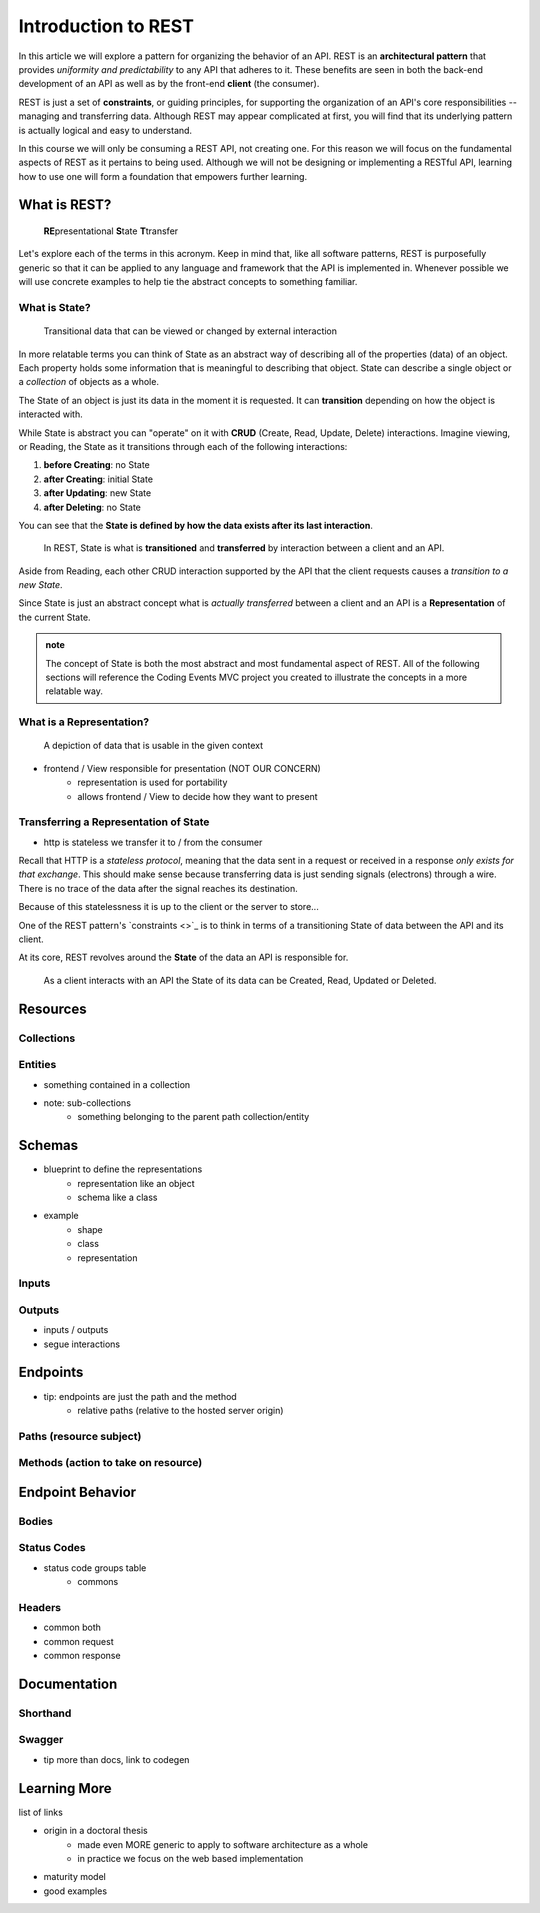 ====================
Introduction to REST
====================

In this article we will explore a pattern for organizing the behavior of an API. REST is an **architectural pattern** that provides *uniformity and predictability* to any API that adheres to it. These benefits are seen in both the back-end development of an API as well as by the front-end **client** (the consumer). 

REST is just a set of **constraints**, or guiding principles, for supporting the organization of an API's core responsibilities -- managing and transferring data. Although REST may appear complicated at first, you will find that its underlying pattern is actually logical and easy to understand.

In this course we will only be consuming a REST API, not creating one. For this reason we will focus on the fundamental aspects of REST as it pertains to being used. Although we will not be designing or implementing a RESTful API, learning how to use one will form a foundation that empowers further learning. 

What is REST?
=============

   **RE**\presentational **S**\tate **T**\transfer

Let's explore each of the terms in this acronym. Keep in mind that, like all software patterns, REST is purposefully generic so that it can be applied to any language and framework that the API is implemented in. Whenever possible we will use concrete examples to help tie the abstract concepts to something familiar.

What is State?
--------------

   Transitional data that can be viewed or changed by external interaction

In more relatable terms you can think of State as an abstract way of describing all of the properties (data) of an object. Each property holds some information that is meaningful to describing that object. State can describe a single object or a *collection* of objects as a whole.

The State of an object is just its data in the moment it is requested. It can **transition** depending on how the object is interacted with. 

While State is abstract you can "operate" on it with **CRUD** (Create, Read, Update, Delete) interactions. Imagine viewing, or Reading, the State as it transitions through each of the following interactions:

#. **before Creating**: no State
#. **after Creating**: initial State
#. **after Updating**: new State
#. **after Deleting**: no State

You can see that the **State is defined by how the data exists after its last interaction**. 

   In REST, State is what is **transitioned** and **transferred** by interaction between a client and an API.

Aside from Reading, each other CRUD interaction supported by the API that the client requests causes a *transition to a new State*.

Since State is just an abstract concept what is *actually transferred* between a client and an API is a **Representation** of the current State.

.. admonition:: note

   The concept of State is both the most abstract and most fundamental aspect of REST. All of the following sections will reference the Coding Events MVC project you created to illustrate the concepts in a more relatable way. 

What is a Representation?
-------------------------

   A depiction of data that is usable in the given context

- frontend / View responsible for presentation (NOT OUR CONCERN)
   - representation is used for portability 
   - allows frontend / View to decide how they want to present

Transferring a Representation of State
--------------------------------------

- http is stateless we transfer it to / from the consumer

Recall that HTTP is a *stateless protocol*, meaning that the data sent in a request or received in a response *only exists for that exchange*. This should make sense because transferring data is just sending signals (electrons) through a wire. There is no trace of the data after the signal reaches its destination.

Because of this statelessness it is up to the client or the server to store...

One of the REST pattern's `constraints <>`_ is to think in terms of a transitioning State of data between the API and its client. 

At its core, REST revolves around the **State** of the data an API is responsible for. 

 As a client interacts with an API the State of its data can be Created, Read, Updated or Deleted.  

Resources
=========

Collections
-----------

Entities
--------

- something contained in a collection
- note: sub-collections 
   - something belonging to the parent path collection/entity

Schemas
=======

- blueprint to define the representations
   - representation like an object
   - schema like a class
- example
   - shape
   - class
   - representation

Inputs
------

Outputs
-------

- inputs / outputs
- segue interactions

Endpoints
=========

- tip: endpoints are just the path and the method
   - relative paths (relative to the hosted server origin)

Paths (resource subject)
-----

Methods (action to take on resource)
-------

Endpoint Behavior
=================

Bodies
-------

Status Codes
------------

- status code groups table
   - commons

Headers
-------

- common both
- common request
- common response

Documentation
=============

Shorthand
---------

Swagger
-------

- tip more than docs, link to codegen

Learning More
=============

list of links

- origin in a doctoral thesis
   - made even MORE generic to apply to software architecture as a whole
   - in practice we focus on the web based implementation
- maturity model
- good examples